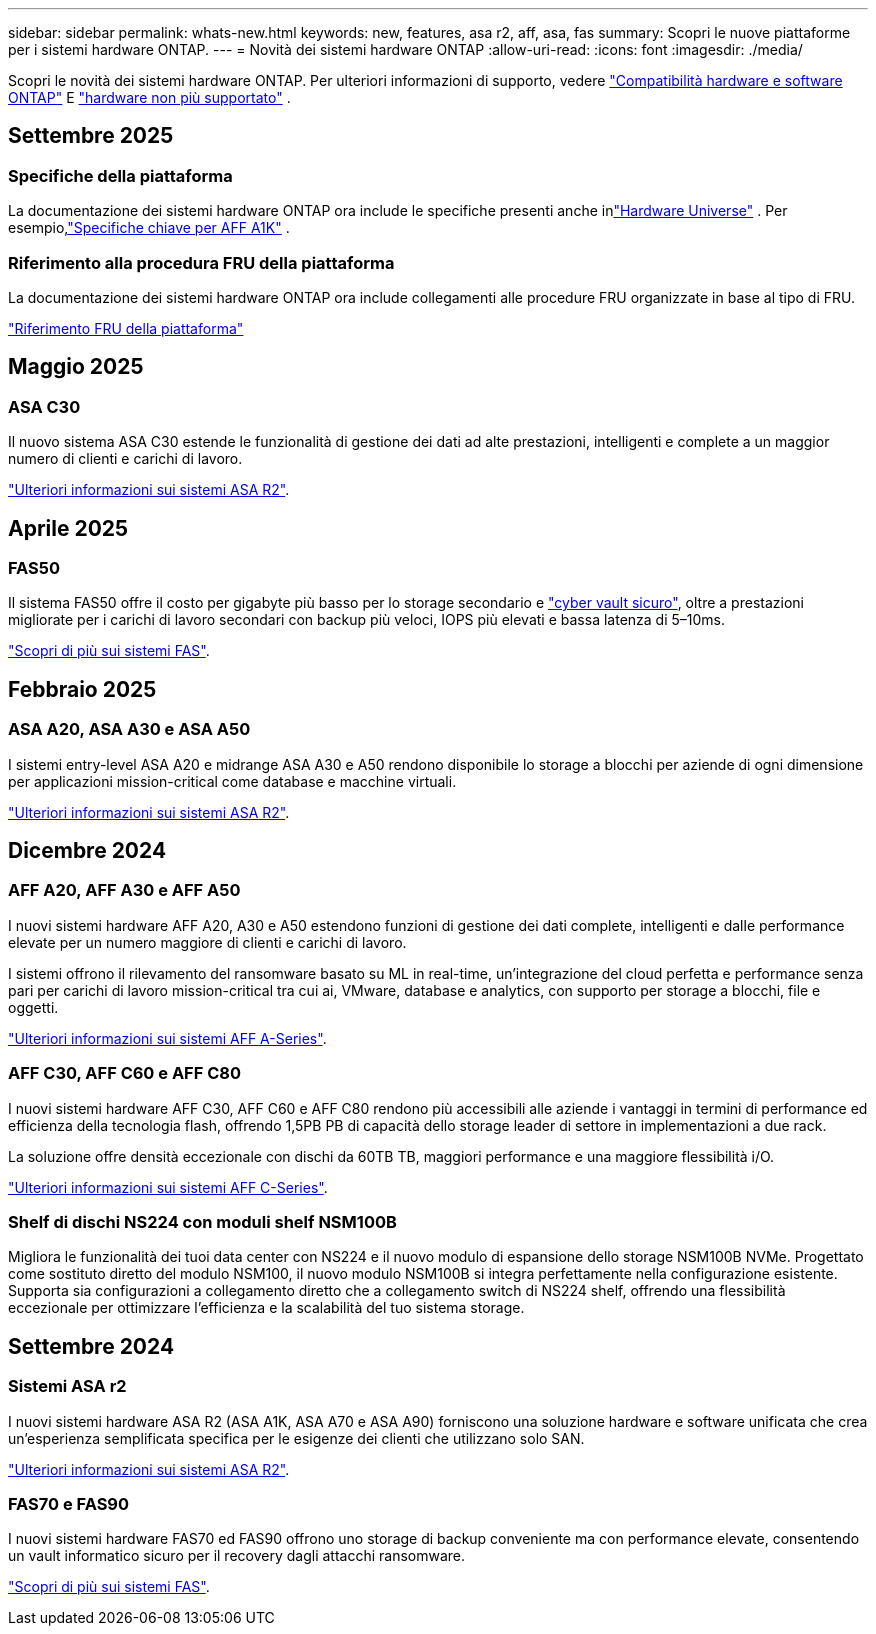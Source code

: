 ---
sidebar: sidebar 
permalink: whats-new.html 
keywords: new, features, asa r2, aff, asa, fas 
summary: Scopri le nuove piattaforme per i sistemi hardware ONTAP. 
---
= Novità dei sistemi hardware ONTAP
:allow-uri-read: 
:icons: font
:imagesdir: ./media/


[role="lead"]
Scopri le novità dei sistemi hardware ONTAP. Per ulteriori informazioni di supporto, vedere link:supported-platforms.html["Compatibilità hardware e software ONTAP"] E link:eoa-hardware.html["hardware non più supportato"] .



== Settembre 2025



=== Specifiche della piattaforma

La documentazione dei sistemi hardware ONTAP ora include le specifiche presenti anche inlink:https://hwu.netapp.com["Hardware Universe"] . Per esempio,link:https://docs.netapp.com/us-en/ontap-systems/a1k/overview.html["Specifiche chiave per AFF A1K"] .



=== Riferimento alla procedura FRU della piattaforma

La documentazione dei sistemi hardware ONTAP ora include collegamenti alle procedure FRU organizzate in base al tipo di FRU.

link:fru-reference/fru-overview.html["Riferimento FRU della piattaforma"]



== Maggio 2025



=== ASA C30

Il nuovo sistema ASA C30 estende le funzionalità di gestione dei dati ad alte prestazioni, intelligenti e complete a un maggior numero di clienti e carichi di lavoro.

link:https://docs.netapp.com/us-en/asa-r2/get-started/learn-about.html["Ulteriori informazioni sui sistemi ASA R2"].



== Aprile 2025



=== FAS50

Il sistema FAS50 offre il costo per gigabyte più basso per lo storage secondario e link:https://docs.netapp.com/us-en/netapp-solutions/cyber-vault/ontap-cyber-vault-overview.html["cyber vault sicuro"], oltre a prestazioni migliorate per i carichi di lavoro secondari con backup più veloci, IOPS più elevati e bassa latenza di 5–10ms.

link:https://www.netapp.com/pdf.html?item=/media/7819-ds-4020.pdf["Scopri di più sui sistemi FAS"].



== Febbraio 2025



=== ASA A20, ASA A30 e ASA A50

I sistemi entry-level ASA A20 e midrange ASA A30 e A50 rendono disponibile lo storage a blocchi per aziende di ogni dimensione per applicazioni mission-critical come database e macchine virtuali.

link:https://docs.netapp.com/us-en/asa-r2/get-started/learn-about.html["Ulteriori informazioni sui sistemi ASA R2"].



== Dicembre 2024



=== AFF A20, AFF A30 e AFF A50

I nuovi sistemi hardware AFF A20, A30 e A50 estendono funzioni di gestione dei dati complete, intelligenti e dalle performance elevate per un numero maggiore di clienti e carichi di lavoro.

I sistemi offrono il rilevamento del ransomware basato su ML in real-time, un'integrazione del cloud perfetta e performance senza pari per carichi di lavoro mission-critical tra cui ai, VMware, database e analytics, con supporto per storage a blocchi, file e oggetti.

link:https://www.netapp.com/data-storage/aff-a-series/["Ulteriori informazioni sui sistemi AFF A-Series"].



=== AFF C30, AFF C60 e AFF C80

I nuovi sistemi hardware AFF C30, AFF C60 e AFF C80 rendono più accessibili alle aziende i vantaggi in termini di performance ed efficienza della tecnologia flash, offrendo 1,5PB PB di capacità dello storage leader di settore in implementazioni a due rack.

La soluzione offre densità eccezionale con dischi da 60TB TB, maggiori performance e una maggiore flessibilità i/O.

link:https://www.netapp.com/data-storage/aff-c-series/["Ulteriori informazioni sui sistemi AFF C-Series"].



=== Shelf di dischi NS224 con moduli shelf NSM100B

Migliora le funzionalità dei tuoi data center con NS224 e il nuovo modulo di espansione dello storage NSM100B NVMe. Progettato come sostituto diretto del modulo NSM100, il nuovo modulo NSM100B si integra perfettamente nella configurazione esistente. Supporta sia configurazioni a collegamento diretto che a collegamento switch di NS224 shelf, offrendo una flessibilità eccezionale per ottimizzare l'efficienza e la scalabilità del tuo sistema storage.



== Settembre 2024



=== Sistemi ASA r2

I nuovi sistemi hardware ASA R2 (ASA A1K, ASA A70 e ASA A90) forniscono una soluzione hardware e software unificata che crea un'esperienza semplificata specifica per le esigenze dei clienti che utilizzano solo SAN.

link:https://docs.netapp.com/us-en/asa-r2/get-started/learn-about.html["Ulteriori informazioni sui sistemi ASA R2"].



=== FAS70 e FAS90

I nuovi sistemi hardware FAS70 ed FAS90 offrono uno storage di backup conveniente ma con performance elevate, consentendo un vault informatico sicuro per il recovery dagli attacchi ransomware.

link:https://www.netapp.com/data-storage/fas/["Scopri di più sui sistemi FAS"].
